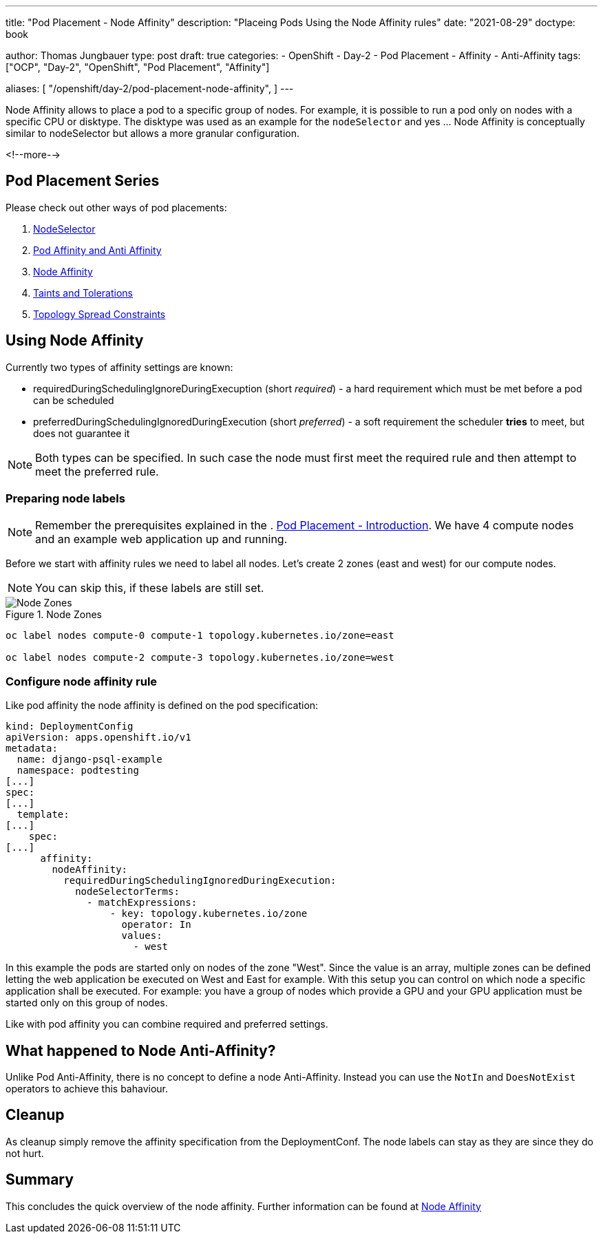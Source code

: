 --- 
title: "Pod Placement - Node Affinity"
description: "Placeing Pods Using the Node Affinity rules"
date: "2021-08-29"
doctype: book

author: Thomas Jungbauer
type: post
draft: true
categories:
   - OpenShift
   - Day-2
   - Pod Placement
   - Affinity
   - Anti-Affinity
tags: ["OCP", "Day-2", "OpenShift", "Pod Placement", "Affinity"] 

aliases: [ 
	 "/openshift/day-2/pod-placement-node-affinity",
] 
---

:imagesdir: /OpenShift/Day-2/images/
:icons: font
:toc:

Node Affinity allows to place a pod to a specific group of nodes. For example, it is possible to run a pod only on nodes with a specific CPU or disktype. The disktype was used as an example for the `nodeSelector` and yes ... Node Affinity is conceptually similar to nodeSelector but allows a more granular configuration.

<!--more--> 

== Pod Placement Series 

Please check out other ways of pod placements:

. link:/openshift/day-2/pod-placement-nodeselector/[NodeSelector]
. link:/openshift/day-2/pod-placement-pod-affinity/[Pod Affinity and Anti Affinity]
. link:/openshift/day-2/pod-placement-node-affinity/[Node Affinity]
. link:/openshift/day-2/pod-placement-taints-and-tolerations[Taints and Tolerations]
. link:/openshift/day-2/pod-placement-topology-spread-constraints/[Topology Spread Constraints]

== Using Node Affinity 

Currently two types of affinity settings are known: 

* requiredDuringSchedulingIgnoreDuringExecuption (short _required_) - a hard requirement which must be met before a pod can be scheduled
* preferredDuringSchedulingIgnoredDuringExecution (short _preferred_) - a soft requirement the scheduler *tries* to meet, but does not guarantee it

NOTE: Both types can be specified. In such case the node must first meet the required rule and then attempt to meet the preferred rule.

=== Preparing node labels

NOTE: Remember the prerequisites explained in the . link:/openshift/day-2/pod-placement-pod-affinity/[Pod Placement - Introduction]. We have 4 compute nodes and an example web application up and running.

Before we start with affinity rules we need to label all nodes. Let's create 2 zones (east and west) for our compute nodes. 

NOTE: You can skip this, if these labels are still set.

.Node Zones
image::affinity-kubernetes.zones.png[Node Zones]

[source,bash]
----
oc label nodes compute-0 compute-1 topology.kubernetes.io/zone=east

oc label nodes compute-2 compute-3 topology.kubernetes.io/zone=west
----

=== Configure node affinity rule

Like pod affinity the node affinity is defined on the pod specification: 

[source,yaml]
----
kind: DeploymentConfig
apiVersion: apps.openshift.io/v1
metadata:
  name: django-psql-example
  namespace: podtesting
[...]
spec:
[...]
  template:
[...]
    spec:
[...]
      affinity:
        nodeAffinity:
          requiredDuringSchedulingIgnoredDuringExecution:
            nodeSelectorTerms:
              - matchExpressions:
                  - key: topology.kubernetes.io/zone
                    operator: In
                    values:
                      - west
----

In this example the pods are started only on nodes of the zone "West". Since the value is an array, multiple zones can be defined letting the web application be executed on West and East for example. 
With this setup you can control on which node a specific application shall be executed. For example: you have a group of nodes which provide a GPU and your GPU application must be started only on this group of nodes. 

Like with pod affinity you can combine required and preferred settings. 

== What happened to Node Anti-Affinity? 

Unlike Pod Anti-Affinity, there is no concept to define a node Anti-Affinity. Instead you can use the `NotIn` and `DoesNotExist` operators to achieve this bahaviour.  

== Cleanup

As cleanup simply remove the affinity specification from the DeploymentConf. The node labels can stay as they are since they do not hurt.

== Summary

This concludes the quick overview of the node affinity. Further information can be found at https://kubernetes.io/docs/concepts/scheduling-eviction/assign-pod-node/#node-affinity[Node Affinity^]